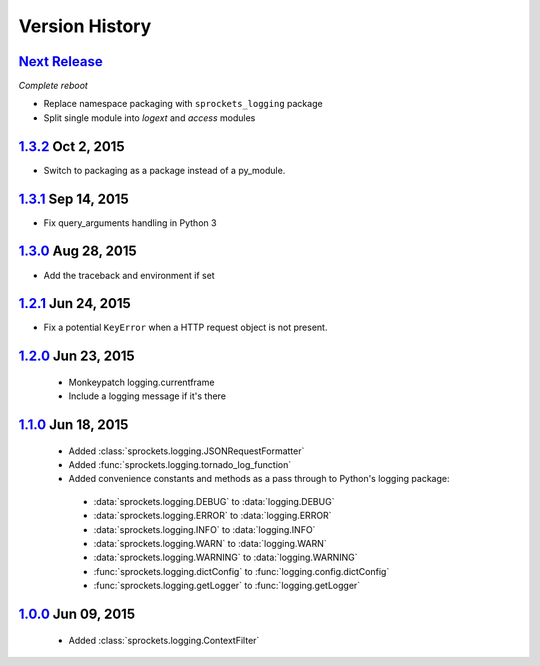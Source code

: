 Version History
===============

`Next Release`_
---------------
*Complete reboot*

- Replace namespace packaging with ``sprockets_logging`` package
- Split single module into *logext* and *access* modules

`1.3.2`_ Oct  2, 2015
---------------------
- Switch to packaging as a package instead of a py_module.

`1.3.1`_ Sep 14, 2015
---------------------
- Fix query_arguments handling in Python 3

`1.3.0`_ Aug 28, 2015
---------------------
- Add the traceback and environment if set

`1.2.1`_ Jun 24, 2015
---------------------
- Fix a potential ``KeyError`` when a HTTP request object is not present.

`1.2.0`_ Jun 23, 2015
---------------------
 - Monkeypatch logging.currentframe
 - Include a logging message if it's there

`1.1.0`_ Jun 18, 2015
---------------------
 - Added :class:`sprockets.logging.JSONRequestFormatter`
 - Added :func:`sprockets.logging.tornado_log_function`
 - Added convenience constants and methods as a pass through to Python's logging package:

  - :data:`sprockets.logging.DEBUG` to :data:`logging.DEBUG`
  - :data:`sprockets.logging.ERROR` to :data:`logging.ERROR`
  - :data:`sprockets.logging.INFO` to :data:`logging.INFO`
  - :data:`sprockets.logging.WARN` to :data:`logging.WARN`
  - :data:`sprockets.logging.WARNING` to :data:`logging.WARNING`
  - :func:`sprockets.logging.dictConfig` to :func:`logging.config.dictConfig`
  - :func:`sprockets.logging.getLogger` to :func:`logging.getLogger`

`1.0.0`_ Jun 09, 2015
---------------------
 - Added :class:`sprockets.logging.ContextFilter`

.. _Next Release: https://github.com/sprockets/sprockets.logging/compare/1.3.2...master

.. _1.3.2: https://github.com/sprockets/sprockets.logging/compare/1.3.1...1.3.2
.. _1.3.1: https://github.com/sprockets/sprockets.logging/compare/1.3.0...1.3.1
.. _1.3.0: https://github.com/sprockets/sprockets.logging/compare/1.2.1...1.3.0
.. _1.2.1: https://github.com/sprockets/sprockets.logging/compare/1.2.0...1.2.1
.. _1.2.0: https://github.com/sprockets/sprockets.logging/compare/1.1.0...1.2.0
.. _1.1.0: https://github.com/sprockets/sprockets.logging/compare/1.0.0...1.1.0
.. _1.0.0: https://github.com/sprockets/sprockets.logging/compare/0.0.0...1.0.0
